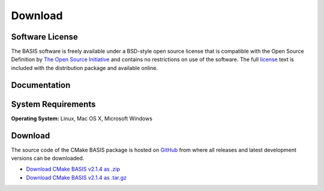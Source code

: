 .. meta::
    :description: Download the BASIS software and manual for Unix (Linux, OS X) and Microsoft Windows.


========
Download
========

Software License
----------------

The BASIS software is freely available under a BSD-style open source license that is compatible
with the Open Source Definition by `The Open Source Initiative`_ and contains no restrictions
on use of the software. The full `license`_ text is included with the distribution package and
available online.

.. _The Open Source Initiative: http://opensource.org/
.. _license: https://github.com/schuhschuh/cmake-basis/blob/master/COPYING.txt


Documentation
-------------

.. only:: html
    
    :download:`BASIS Manual <BASIS_Software_Manual.pdf>`: PDF version of software manual.
    
    :doc:`BASIS ChangeLog <changelog>`: Summary of changes, new features, and bug fixes.
 
.. only:: latex
    
    `BASIS Manual <http://www.rad.upenn.edu/sbia/software/basis/manual.html>`__:
    Online version of this manual.
    
    `BASIS ChangeLog <http://www.rad.upenn.edu/sbia/software/basis/changelog.html>`__:
    Summary of changes, new features, and bug fixes.


System Requirements
-------------------

**Operating System:** Linux, Mac OS X, Microsoft Windows


.. _register:

Download
--------

The source code of the CMake BASIS package is hosted on `GitHub <https://github.com/schuhschuh/cmake-basis/>`__
from where all releases and latest development versions can be downloaded.

- `Download CMake BASIS v2.1.4 as .zip    <https://github.com/schuhschuh/cmake-basis/archive/v2.1.4.zip>`__
- `Download CMake BASIS v2.1.4 as .tar.gz <https://github.com/schuhschuh/cmake-basis/archive/v2.1.4.tar.gz>`__
